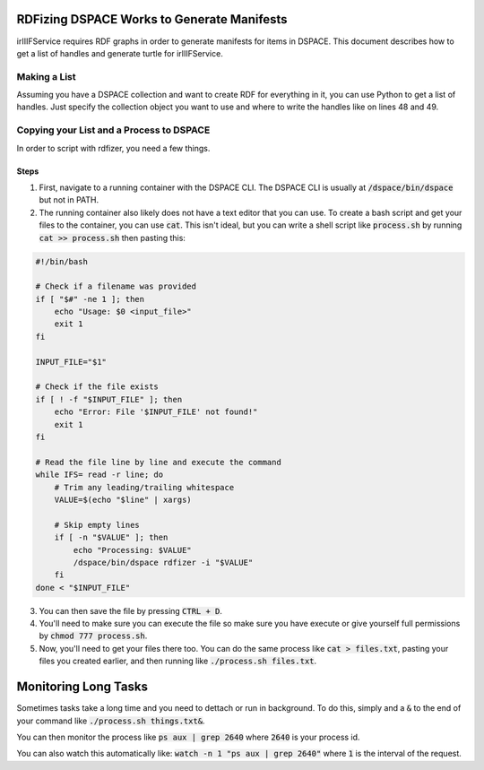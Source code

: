 ===========================================
RDFizing DSPACE Works to Generate Manifests
===========================================

irIIIFService requires RDF graphs in order to generate manifests for items in DSPACE. This document describes how to get
a list of handles and generate turtle for irIIIFService.

-------------
Making a List
-------------

Assuming you have a DSPACE collection and want to create RDF for everything in it, you can use Python to get a list of
handles. Just specify the collection object you want to use and where to write the handles like on lines 48 and 49.

.. code-block:: python
    :emphasize-lines: 48-49

    import httpx
    from rdflib import Graph, Namespace, URIRef


    class Namespaces:
        def __init__(self):
            self.dc = "http://purl.org/dc/elements/1.1/"
            self.dcterms = "http://purl.org/dc/terms/"
            self.void = "http://rdfs.org/ns/void#"
            self.rdf = "http://www.w3.org/1999/02/22-rdf-syntax-ns#"
            self.xsd = "http://www.w3.org/2001/XMLSchema#"
            self.bibo = "http://purl.org/ontology/bibo/"
            self.foaf = "http://xmlns.com/foaf/0.1/"
            self.dspace = "http://digital-repositories.org/ontologies/dspace/0.1.0#"


    class DspaceItem:
        def __init__(self, uri):
            self.uri = uri
            self.namespaces = Namespaces()
            self.g = self.__get_graph()

        def __get_graph(self):
            r = httpx.get(self.uri, timeout=60)
            try:
                if r.status_code == 200:
                    g = Graph()
                    g.parse(data=r.content, format='turtle')
                    return g
                else:
                    raise Exception(f"Failed to download {self.uri}. Status code: {r.status_code}")
            except Exception as e:
                raise Exception(f"Failed to download {self.uri}: {e}")

        def get_children(self):
            return [str(o) for s,p,o in self.g if p == URIRef(f"{self.namespaces.dcterms}hasPart")]

        def prep_for_rdfizer(self, output):
            children = self.get_children()
            handles = [f"{child.split('/')[-2]}/{child.split('/')[-1]}" for child in children]
            with open(output, "w") as fh:
                for handle in handles:
                    fh.write(f"{handle}\n")



    if __name__ == "__main__":
        x = DspaceItem(uri="https://oaktrust-pre.library.tamu.edu/server/rdf/handle/1969.1/86434")
        x.prep_for_rdfizer("maps.txt")

-----------------------------------------
Copying your List and a Process to DSPACE
-----------------------------------------

In order to script with rdfizer, you need a few things.

Steps
=====

1. First, navigate to a running container with the DSPACE CLI. The DSPACE CLI is usually at :code:`/dspace/bin/dspace` but not in PATH.
2. The running container also likely does not have a text editor that you can use. To create a bash script and get your files to the container, you can use :code:`cat`.  This isn't ideal, but you can write a shell script like :code:`process.sh` by running :code:`cat >> process.sh` then pasting this:

.. code-block:: bash

    #!/bin/bash

    # Check if a filename was provided
    if [ "$#" -ne 1 ]; then
        echo "Usage: $0 <input_file>"
        exit 1
    fi

    INPUT_FILE="$1"

    # Check if the file exists
    if [ ! -f "$INPUT_FILE" ]; then
        echo "Error: File '$INPUT_FILE' not found!"
        exit 1
    fi

    # Read the file line by line and execute the command
    while IFS= read -r line; do
        # Trim any leading/trailing whitespace
        VALUE=$(echo "$line" | xargs)

        # Skip empty lines
        if [ -n "$VALUE" ]; then
            echo "Processing: $VALUE"
            /dspace/bin/dspace rdfizer -i "$VALUE"
        fi
    done < "$INPUT_FILE"

3. You can then save the file by pressing :code:`CTRL + D`.
4. You'll need to make sure you can execute the file so make sure you have execute or give yourself full permissions by :code:`chmod 777 process.sh`.
5. Now, you'll need to get your files there too.  You can do the same process like :code:`cat > files.txt`, pasting your files you created earlier, and then running like :code:`./process.sh files.txt`.

=====================
Monitoring Long Tasks
=====================

Sometimes tasks take a long time and you need to dettach or run in background.  To do this, simply and a :code:`&` to the
end of your command like :code:`./process.sh things.txt&`.

You can then monitor the process like :code:`ps aux | grep 2640` where :code:`2640` is your process id.

You can also watch this automatically like:  :code:`watch -n 1 "ps aux | grep 2640"` where :code:`1` is the interval of
the request.